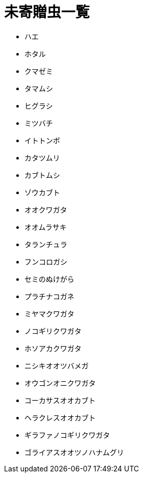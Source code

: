 = 未寄贈虫一覧

* ハエ
* ホタル
* クマゼミ
* タマムシ
* ヒグラシ
* ミツバチ
* イトトンボ
* カタツムリ
* カブトムシ
* ゾウカブト
* オオクワガタ
* オオムラサキ
* タランチュラ
* フンコロガシ
* セミのぬけがら
* プラチナコガネ
* ミヤマクワガタ
* ノコギリクワガタ
* ホソアカクワガタ
* ニシキオオツバメガ
* オウゴンオニクワガタ
* コーカサスオオカブト
* ヘラクレスオオカブト
* ギラファノコギリクワガタ
* ゴライアスオオツノハナムグリ
